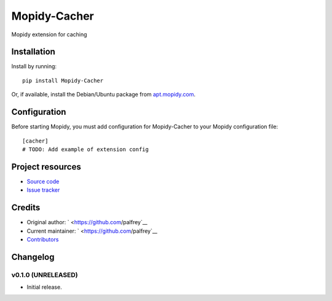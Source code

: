****************************
Mopidy-Cacher
****************************

.. image:: https://img.shields.io/pypi/v/Mopidy-Cacher.svg?style=flat
    :target: https://pypi.python.org/pypi/Mopidy-Cacher/
    :alt: Latest PyPI version

.. image:: https://img.shields.io/pypi/dm/Mopidy-Cacher.svg?style=flat
    :target: https://pypi.python.org/pypi/Mopidy-Cacher/
    :alt: Number of PyPI downloads

.. image:: https://img.shields.io/travis/palfrey/mopidy-cacher/master.svg?style=flat
    :target: https://travis-ci.org/palfrey/mopidy-cacher
    :alt: Travis CI build status

.. image:: https://img.shields.io/coveralls/palfrey/mopidy-cacher/master.svg?style=flat
   :target: https://coveralls.io/r/palfrey/mopidy-cacher
   :alt: Test coverage

Mopidy extension for caching


Installation
============

Install by running::

    pip install Mopidy-Cacher

Or, if available, install the Debian/Ubuntu package from `apt.mopidy.com
<http://apt.mopidy.com/>`_.


Configuration
=============

Before starting Mopidy, you must add configuration for
Mopidy-Cacher to your Mopidy configuration file::

    [cacher]
    # TODO: Add example of extension config


Project resources
=================

- `Source code <https://github.com/palfrey/mopidy-cacher>`_
- `Issue tracker <https://github.com/palfrey/mopidy-cacher/issues>`_


Credits
=======

- Original author: ` <https://github.com/palfrey`__
- Current maintainer: ` <https://github.com/palfrey`__
- `Contributors <https://github.com/palfrey/mopidy-cacher/graphs/contributors>`_


Changelog
=========

v0.1.0 (UNRELEASED)
----------------------------------------

- Initial release.
